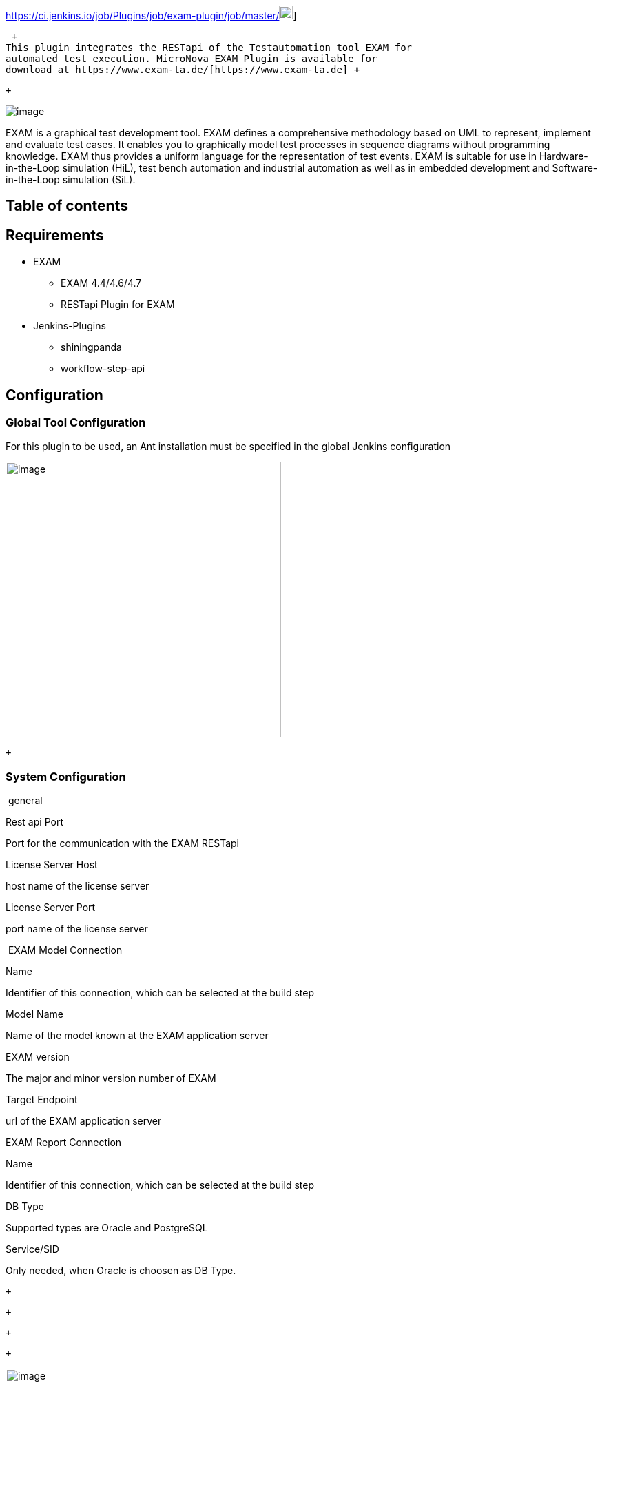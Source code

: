 https://ci.jenkins.io/job/Plugins/job/exam-plugin/job/master/[[.confluence-embedded-file-wrapper .confluence-embedded-manual-size]#image:https://ci.jenkins.io/buildStatus/icon?job=Plugins/exam-plugin/master[image,height=20]#]

 +
This plugin integrates the RESTapi of the Testautomation tool EXAM for
automated test execution. MicroNova EXAM Plugin is available for
download at https://www.exam-ta.de/[https://www.exam-ta.de] +

 +

[.confluence-embedded-file-wrapper]#image:docs/images/icon_exam_128.gif[image]#

EXAM is a graphical test development tool. EXAM defines a comprehensive
methodology based on UML to represent, implement and evaluate test
cases. It enables you to graphically model test processes in sequence
diagrams without programming knowledge. EXAM thus provides a uniform
language for the representation of test events. EXAM is suitable for use
in Hardware-in-the-Loop simulation (HiL), test bench automation and
industrial automation as well as in embedded development and
Software-in-the-Loop simulation (SiL).

[[MicroNovaEXAMPlugin-Tableofcontents]]
== Table of contents

[[MicroNovaEXAMPlugin-Requirements]]
== Requirements

* EXAM +
** EXAM 4.4/4.6/4.7
** RESTapi Plugin for EXAM

* Jenkins-Plugins
** shiningpanda
** workflow-step-api

[[MicroNovaEXAMPlugin-Configuration]]
== Configuration

[[MicroNovaEXAMPlugin-GlobalToolConfiguration]]
=== Global Tool Configuration

For this plugin to be used, an Ant installation must be specified in the
global Jenkins configuration

[.confluence-embedded-file-wrapper .confluence-embedded-manual-size]#image:docs/images/image2018-8-9_8:34:29.png[image,height=400]#

 +

[[MicroNovaEXAMPlugin-SystemConfiguration]]
=== System Configuration

 general

Rest api Port

Port for the communication with the EXAM RESTapi

License Server Host

host name of the license server

License Server Port

port name of the license server

 EXAM Model Connection

Name

Identifier of this connection, which can be selected at the build step

Model Name

Name of the model known at the EXAM application server

EXAM version

The major and minor version number of EXAM

Target Endpoint

url of the EXAM application server

EXAM Report Connection

Name

Identifier of this connection, which can be selected at the build step

DB Type

Supported types are Oracle and PostgreSQL

Service/SID

Only needed, when Oracle is choosen as DB Type.

 +

 +

 +

 +

[.confluence-embedded-file-wrapper .confluence-embedded-manual-size]#image:docs/images/image2018-9-28_15-40-1.png[image,width=900]#

[[MicroNovaEXAMPlugin-JobConfiguration]]
=== Job Configuration

The EXAM plugin provides 3 build steps.

. Clear EXAM target (use this to clear all junit formated reports bevor
invoking an EXAM test) +
 +
. Invoke EXAM model (invoke an EXAM test with a connection to a EXAM
model) +
+
 +
+
Modeler
. Invoke EXAM execution file (invoke an EXAM test with an exported
execution file) +
+
 +
+
Modeler

 +

 +

[.confluence-embedded-file-wrapper .confluence-embedded-manual-size]#image:docs/images/image2018-8-9_8:44:37.png[image,width=700]#

 +

 +

 +

[.confluence-embedded-file-wrapper .confluence-embedded-manual-size]#image:docs/images/image2018-8-9_8:50:36.png[image,width=700]#

 +

 +

 +

 +

 +

 +

[.confluence-embedded-file-wrapper .confluence-embedded-manual-size]#image:docs/images/image2019-1-28_10-33-21.png[image,width=700]#

 +

[[MicroNovaEXAMPlugin-JunitReportformat]]
===== Junit Report format

The EXAM reports are converted to standard junit format. To show the
result at Jenkins add a junit report step with the following expression:

....
junit 'target/test-reports/**/*.xml'
....

[[MicroNovaEXAMPlugin-Changelog]]
== Changelog

Release 1.0.0

 +
